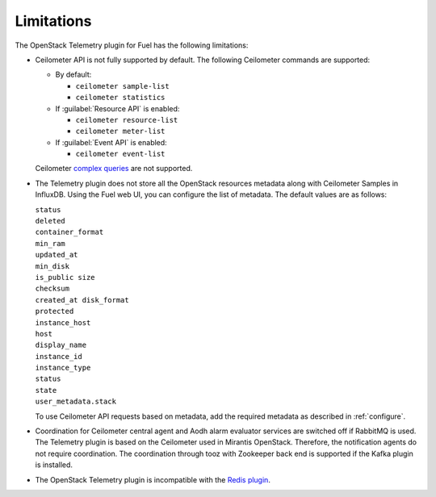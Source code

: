 .. _limitations:

Limitations
-----------

The OpenStack Telemetry plugin for Fuel has the following limitations:

* Ceilometer API is not fully supported by default. The following Ceilometer
  commands are supported:

  * By default:

    * ``ceilometer sample-list``
    * ``ceilometer statistics``

  * If :guilabel:`Resource API` is enabled:

    * ``ceilometer resource-list``
    * ``ceilometer meter-list``

  * If :guilabel:`Event API` is enabled:

    * ``ceilometer event-list``

  Ceilometer
  `complex queries <http://docs.openstack.org/developer/ceilometer/webapi/v2.html#complex-query>`_
  are not supported.

* The Telemetry plugin does not store all the OpenStack resources metadata
  along with Ceilometer Samples in InfluxDB. Using the Fuel web UI, you can
  configure the list of metadata. The default values are as follows:

  | ``status``
  | ``deleted``
  | ``container_format``
  | ``min_ram``
  | ``updated_at``
  | ``min_disk``
  | ``is_public size``
  | ``checksum``
  | ``created_at disk_format``
  | ``protected``
  | ``instance_host``
  | ``host``
  | ``display_name``
  | ``instance_id``
  | ``instance_type``
  | ``status``
  | ``state``
  | ``user_metadata.stack``

  To use Ceilometer API requests based on metadata, add the required metadata
  as described in :ref:`configure`.

* Coordination for Ceilometer central agent and Aodh alarm evaluator services
  are switched off if RabbitMQ is used. The Telemetry plugin is based on
  the Ceilometer used in Mirantis OpenStack. Therefore, the notification
  agents do not require coordination. The coordination through tooz with
  Zookeeper back end is supported if the Kafka plugin is installed.

* The OpenStack Telemetry plugin is incompatible with the
  `Redis plugin <https://github.com/openstack/fuel-plugin-ceilometer-redis>`_.